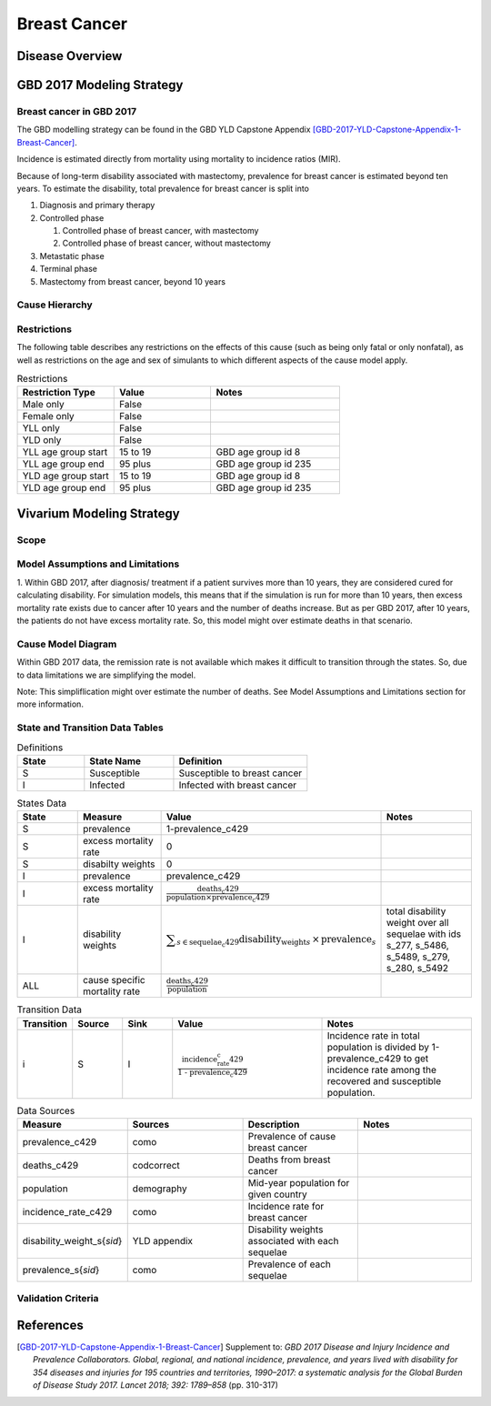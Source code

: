 .. _2017_cancer_model_breast_cancer:

=============
Breast Cancer
=============

Disease Overview
----------------

.. todo::

   Add definition of each cancer. In particular, find data about global prevalence and disease fatal and non fatal description.


GBD 2017 Modeling Strategy
--------------------------

Breast cancer in GBD 2017
++++++++++++++++++++++++++

The GBD modelling strategy can be found in the GBD YLD Capstone Appendix [GBD-2017-YLD-Capstone-Appendix-1-Breast-Cancer]_.


Incidence is estimated directly from mortality using mortality to incidence ratios (MIR).

Because of long-term disability associated with mastectomy, prevalence for breast cancer is estimated beyond ten years. To estimate the disability, 
total prevalence for breast cancer is split into

#. Diagnosis and primary therapy
#. Controlled phase

   #. Controlled phase of breast cancer, with mastectomy
   #. Controlled phase of breast cancer, without mastectomy
#. Metastatic phase
#. Terminal phase
#. Mastectomy from breast cancer, beyond 10 years

.. todo::

   Add more details about GBD modelling strategy of Breast cancer.

Cause Hierarchy
++++++++++++++++

.. image:: breast_cancer_hierarchy.svg


Restrictions
++++++++++++

The following table describes any restrictions on the effects of this cause
(such as being only fatal or only nonfatal), as well as restrictions on the age
and sex of simulants to which different aspects of the cause model apply.

.. list-table:: Restrictions
   :widths: 15 15 20
   :header-rows: 1

   * - Restriction Type
     - Value
     - Notes
   * - Male only
     - False
     -
   * - Female only
     - False
     -
   * - YLL only
     - False
     -
   * - YLD only
     - False
     -
   * - YLL age group start
     - 15 to 19
     - GBD age group id 8
   * - YLL age group end
     - 95 plus
     - GBD age group id 235
   * - YLD age group start
     - 15 to 19
     - GBD age group id 8
   * - YLD age group end
     - 95 plus
     - GBD age group id 235


Vivarium Modeling Strategy
--------------------------


Scope
+++++

.. todo::

   Add scope.

Model Assumptions and Limitations
+++++++++++++++++++++++++++++++++

1. Within GBD 2017, after diagnosis/ treatment if a patient survives more than 10 years, they are considered cured for calculating disability. 
For simulation models, this means that if the simulation is run for more than 10 years, then excess mortality rate exists due to cancer after 
10 years and the number of deaths increase. But as per GBD 2017, after 10 years, the patients do not have excess mortality rate. So, this model 
might over estimate deaths in that scenario.


.. todo::

   Add more assumptions and limitations.


Cause Model Diagram
+++++++++++++++++++

Within GBD 2017 data, the remission rate is not available which makes it difficult to transition through the states. So, due to data limitations we are simplifying the model.
 
Note: This simpliflication might over estimate the number of deaths. See Model Assumptions and Limitations section for more information. 

.. image:: cancer_cause_model.svg


State and Transition Data Tables
++++++++++++++++++++++++++++++++

.. list-table:: Definitions
   :widths: 15 20 30
   :header-rows: 1

   * - State
     - State Name
     - Definition
   * - S
     - Susceptible
     - Susceptible to breast cancer
   * - I
     - Infected
     - Infected with breast cancer


.. list-table:: States Data
   :widths: 20 25 30 30
   :header-rows: 1
   
   * - State
     - Measure
     - Value
     - Notes
   * - S
     - prevalence
     - 1-prevalence_c429
     - 
   * - S
     - excess mortality rate
     - 0
     - 
   * - S
     - disabilty weights
     - 0
     -
   * - I
     - prevalence
     - prevalence_c429
     - 
   * - I
     - excess mortality rate
     - :math:`\frac{\text{deaths_c429}}{\text{population} \times \text{prevalence_c429}}`
     - 
   * - I
     - disability weights
     - :math:`\displaystyle{\sum_{s\in \text{sequelae_c429}}} \scriptstyle{\text{disability_weight}_s \,\times\, \text{prevalence}_s}`
     - total disability weight over all sequelae with ids s_277, s_5486, s_5489, s_279, s_280, s_5492
   * - ALL
     - cause specific mortality rate
     - :math:`\frac{\text{deaths_c429}}{\text{population}}`
     - 


.. list-table:: Transition Data
   :widths: 10 10 10 30 30
   :header-rows: 1
   
   * - Transition
     - Source 
     - Sink 
     - Value
     - Notes
   * - i
     - S
     - I
     - :math:`\frac{\text{incidence_rate_c429}}{\text{1 - prevalence_c429}}`
     - Incidence rate in total population is divided by 1-prevalence_c429 to get incidence rate among the recovered and susceptible population.


.. list-table:: Data Sources
   :widths: 20 25 25 25
   :header-rows: 1
   
   * - Measure
     - Sources
     - Description
     - Notes
   * - prevalence_c429
     - como
     - Prevalence of cause breast cancer
     - 
   * - deaths_c429
     - codcorrect
     - Deaths from breast cancer
     - 
   * - population
     - demography
     - Mid-year population for given country
     - 
   * - incidence_rate_c429
     - como
     - Incidence rate for breast cancer
     - 
   * - disability_weight_s{`sid`}
     - YLD appendix
     - Disability weights associated with each sequelae
     - 
   * - prevalence_s{`sid`}
     - como
     - Prevalence of each sequelae
     - 



Validation Criteria
+++++++++++++++++++

.. todo::

   Describe tests for model validation.


References
----------

.. [GBD-2017-YLD-Capstone-Appendix-1-Breast-Cancer]
   Supplement to: `GBD 2017 Disease and Injury Incidence and Prevalence
   Collaborators. Global, regional, and national incidence, prevalence, and
   years lived with disability for 354 diseases and injuries for 195 countries
   and territories, 1990–2017: a systematic analysis for the Global Burden of
   Disease Study 2017. Lancet 2018; 392: 1789–858`
   (pp. 310-317)
